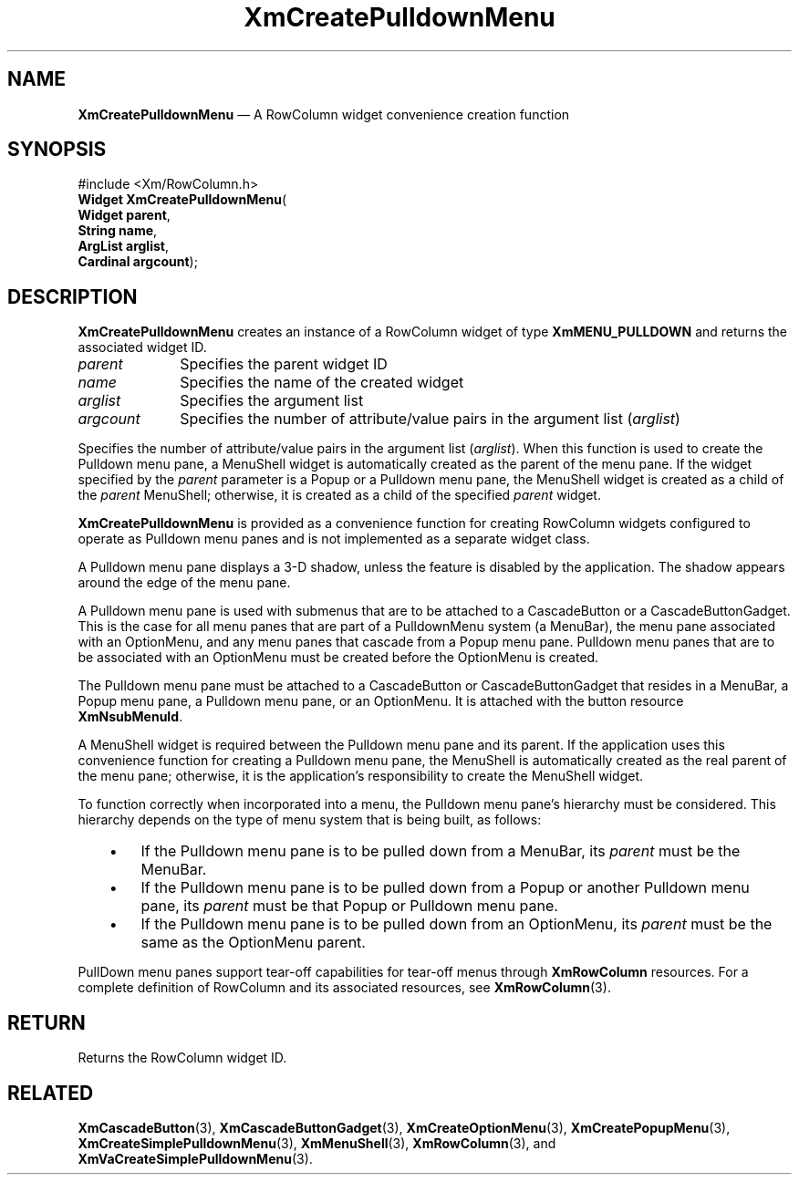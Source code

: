 '\" t
...\" CrePuA.sgm /main/8 1996/09/08 20:34:44 rws $
.de P!
.fl
\!!1 setgray
.fl
\\&.\"
.fl
\!!0 setgray
.fl			\" force out current output buffer
\!!save /psv exch def currentpoint translate 0 0 moveto
\!!/showpage{}def
.fl			\" prolog
.sy sed -e 's/^/!/' \\$1\" bring in postscript file
\!!psv restore
.
.de pF
.ie     \\*(f1 .ds f1 \\n(.f
.el .ie \\*(f2 .ds f2 \\n(.f
.el .ie \\*(f3 .ds f3 \\n(.f
.el .ie \\*(f4 .ds f4 \\n(.f
.el .tm ? font overflow
.ft \\$1
..
.de fP
.ie     !\\*(f4 \{\
.	ft \\*(f4
.	ds f4\"
'	br \}
.el .ie !\\*(f3 \{\
.	ft \\*(f3
.	ds f3\"
'	br \}
.el .ie !\\*(f2 \{\
.	ft \\*(f2
.	ds f2\"
'	br \}
.el .ie !\\*(f1 \{\
.	ft \\*(f1
.	ds f1\"
'	br \}
.el .tm ? font underflow
..
.ds f1\"
.ds f2\"
.ds f3\"
.ds f4\"
.ta 8n 16n 24n 32n 40n 48n 56n 64n 72n 
.TH "XmCreatePulldownMenu" "library call"
.SH "NAME"
\fBXmCreatePulldownMenu\fP \(em A RowColumn widget convenience creation function
.iX "XmCreatePulldownMenu"
.iX "creation functions" "XmCreatePulldownMenu"
.SH "SYNOPSIS"
.PP
.nf
#include <Xm/RowColumn\&.h>
\fBWidget \fBXmCreatePulldownMenu\fP\fR(
\fBWidget \fBparent\fR\fR,
\fBString \fBname\fR\fR,
\fBArgList \fBarglist\fR\fR,
\fBCardinal \fBargcount\fR\fR);
.fi
.SH "DESCRIPTION"
.PP
\fBXmCreatePulldownMenu\fP creates an instance of a
RowColumn widget of type \fBXmMENU_PULLDOWN\fP and returns
the associated widget ID\&.
.IP "\fIparent\fP" 10
Specifies the parent widget ID
.IP "\fIname\fP" 10
Specifies the name of the created widget
.IP "\fIarglist\fP" 10
Specifies the argument list
.IP "\fIargcount\fP" 10
Specifies the number of attribute/value pairs in the argument list
(\fIarglist\fP)
.PP
Specifies the number of attribute/value pairs in the argument list
(\fIarglist\fP)\&.
When this function is used to create the Pulldown
menu pane, a MenuShell widget is automatically created as the parent of the
menu pane\&. If the widget specified
by the \fIparent\fP parameter is a
Popup or a Pulldown menu pane, the MenuShell
widget is created as a child of the \fIparent\fP MenuShell; otherwise, it
is created as a child of the specified \fIparent\fP widget\&.
.PP
\fBXmCreatePulldownMenu\fP is
provided as a convenience function for creating RowColumn
widgets configured to operate as Pulldown menu panes and is not implemented as
a separate widget class\&.
.PP
A Pulldown menu pane displays a
3-D shadow, unless the feature is disabled by the application\&.
The shadow appears around the edge of the menu pane\&.
.PP
A Pulldown menu pane is used with submenus that are to be
attached to a CascadeButton or a
CascadeButtonGadget\&. This is the case for all menu panes
that are part of a PulldownMenu system (a MenuBar), the menu pane
associated with an OptionMenu, and any menu panes that cascade from
a Popup menu pane\&. Pulldown menu panes that are to be associated with an
OptionMenu must be created before the OptionMenu is created\&.
.PP
The Pulldown menu pane must be attached to a CascadeButton or CascadeButtonGadget
that resides in a MenuBar, a Popup menu pane, a Pulldown menu pane, or an
OptionMenu\&. It is attached with the button resource \fBXmNsubMenuId\fP\&.
.PP
A MenuShell widget is required between the Pulldown menu pane and its
parent\&.
If the application uses this convenience function for creating a
Pulldown menu pane, the MenuShell is automatically created as the real
parent of the menu pane; otherwise,
it is the application\&'s responsibility to create
the MenuShell widget\&.
.PP
To function correctly when incorporated into a menu, the Pulldown menu pane\&'s
hierarchy must be considered\&. This hierarchy depends on the
type of menu system that is being built, as follows:
.IP "   \(bu" 6
If the Pulldown menu pane is to be pulled down from a MenuBar, its \fIparent\fP
must be the MenuBar\&.
.IP "   \(bu" 6
If the Pulldown menu pane is to be pulled down from a Popup or another
Pulldown menu pane, its \fIparent\fP must be that Popup or Pulldown menu pane\&.
.IP "   \(bu" 6
If the Pulldown menu pane is to be pulled down from an OptionMenu, its
\fIparent\fP must be the same as the OptionMenu parent\&.
.PP
PullDown menu panes support tear-off capabilities
for tear-off menus through \fBXmRowColumn\fP
resources\&.
For a complete definition of RowColumn and its associated resources, see
\fBXmRowColumn\fP(3)\&.
.SH "RETURN"
.PP
Returns the RowColumn widget ID\&.
.SH "RELATED"
.PP
\fBXmCascadeButton\fP(3),
\fBXmCascadeButtonGadget\fP(3),
\fBXmCreateOptionMenu\fP(3),
\fBXmCreatePopupMenu\fP(3),
\fBXmCreateSimplePulldownMenu\fP(3),
\fBXmMenuShell\fP(3),
\fBXmRowColumn\fP(3), and
\fBXmVaCreateSimplePulldownMenu\fP(3)\&.
...\" created by instant / docbook-to-man, Sun 22 Dec 1996, 20:20
